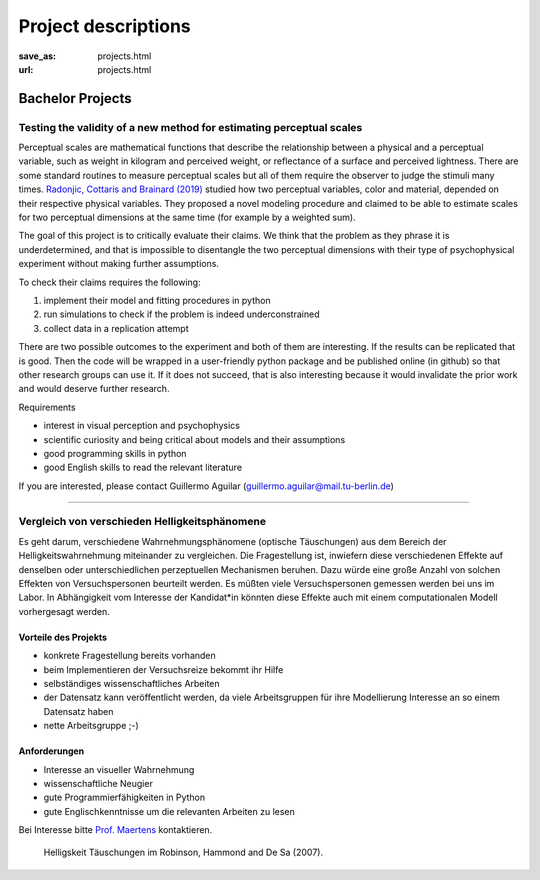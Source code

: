 *********************
Project descriptions
*********************


:save_as: projects.html
:url: projects.html




Bachelor Projects
******************

Testing the validity of a new method for estimating perceptual scales
######################################################################

Perceptual scales are mathematical functions that describe the relationship between a physical and a perceptual variable, such as weight in kilogram and perceived weight, or reflectance of a
surface and perceived lightness. There are some standard routines to measure perceptual scales but all of them require the observer to judge the stimuli many times.
`Radonjic, Cottaris and Brainard (2019) <https://journals.plos.org/ploscompbiol/article?id=10.1371/journal.pcbi.1006950>`_ studied how two perceptual variables, color and material, depended on their respective physical variables. They proposed a novel modeling
procedure and claimed to be able to estimate scales for two perceptual dimensions at the same time (for example by a weighted sum).

The goal of this project is to critically evaluate their claims. We think that the problem as they phrase it is underdetermined, and that is impossible to disentangle the two perceptual
dimensions with their type of psychophysical experiment without making further assumptions.

To check their claims requires the following:

1. implement their model and fitting procedures in python
2. run simulations to check if the problem is indeed underconstrained
3. collect data in a replication attempt

There are two possible outcomes to the experiment and both of them are interesting. If the results can be replicated that is good. Then the code will be wrapped in a user-friendly python
package and be published online (in github) so that other research groups can use it. If it does not succeed, that is also interesting because it would invalidate the prior work and would
deserve further research. 


Requirements

- interest in visual perception and psychophysics
- scientific curiosity and being critical about models and their assumptions
- good programming skills in python
- good English skills to read the relevant literature

If you are interested, please contact Guillermo Aguilar (guillermo.aguilar@mail.tu-berlin.de)


----

Vergleich von verschieden Helligkeitsphänomene 
###############################################

Es geht darum, verschiedene Wahrnehmungsphänomene (optische Täuschungen)  aus dem Bereich der Helligkeitswahrnehmung miteinander zu vergleichen. Die Fragestellung ist, inwiefern diese verschiedenen Effekte auf denselben oder unterschiedlichen perzeptuellen Mechanismen beruhen. Dazu würde eine große Anzahl von solchen Effekten von Versuchspersonen beurteilt werden. Es müßten viele Versuchspersonen gemessen werden bei uns im Labor. In Abhängigkeit vom Interesse der Kandidat*in könnten diese Effekte auch mit einem computationalen Modell vorhergesagt werden.


Vorteile  des Projekts
-----------------------
- konkrete Fragestellung bereits vorhanden
- beim Implementieren der Versuchsreize bekommt ihr Hilfe
- selbständiges wissenschaftliches Arbeiten
- der Datensatz kann veröffentlicht werden, da viele Arbeitsgruppen für ihre Modellierung Interesse an so einem Datensatz haben
- nette Arbeitsgruppe ;-)


Anforderungen
-------------------
- Interesse an visueller Wahrnehmung
- wissenschaftliche Neugier
- gute Programmierfähigkeiten in Python
- gute Englischkenntnisse um die relevanten Arbeiten zu lesen


Bei Interesse bitte `Prof. Maertens <https://www.psyco.tu-berlin.de/maertens.html>`_ kontaktieren.


.. figure:: img/stim_robinson07.png
   :figwidth: 477
   :alt: Helligskeit Täuschungen

   Helligskeit Täuschungen im Robinson, Hammond and De Sa (2007).



